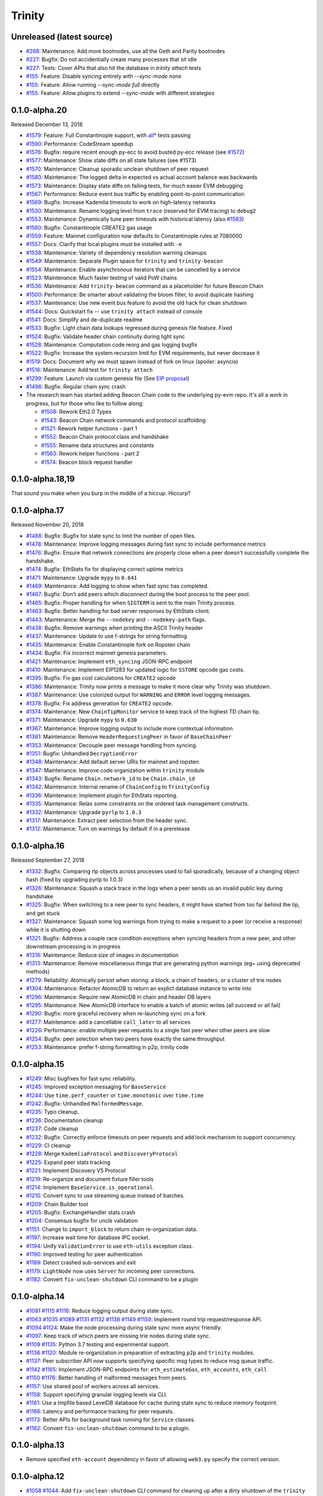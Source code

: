 Trinity 
=======

Unreleased (latest source)
--------------------------

- `#268 <https://github.com/ethereum/trinity/pull/268>`_: Maintenance: Add more bootnodes, use all the Geth and Parity bootnodes
- `#227 <https://github.com/ethereum/trinity/pull/227>`_: Bugfix: Do not accidentially create many processes that sit idle
- `#227 <https://github.com/ethereum/trinity/pull/227>`_: Tests: Cover APIs that also hit the database in `trinity attach` tests
- `#155 <https://github.com/ethereum/trinity/pull/155>`_: Feature: Disable syncing entirely with `--sync-mode none`
- `#155 <https://github.com/ethereum/trinity/pull/155>`_: Feature: Allow running `--sync-mode full` directly
- `#155 <https://github.com/ethereum/trinity/pull/155>`_: Feature: Allow plugins to extend `--sync-mode` with different strategies

0.1.0-alpha.20
--------------

Released December 13, 2018

- `#1579 <https://github.com/ethereum/py-evm/pull/1579>`_: Feature: Full Constantinople support, with `all* <https://github.com/ethereum/py-evm/blob/fd537be45bafb2041c45a92f3d5240db2bc7f517/tests/json-fixtures/test_blockchain.py#L135-L158>`_ tests passing
- `#1590 <https://github.com/ethereum/py-evm/pull/1590>`_: Performance: CodeStream speedup
- `#1576 <https://github.com/ethereum/py-evm/pull/1576>`_: Bugfix: require recent enough py-ecc to avoid busted py-ecc release (see `#1572 <https://github.com/ethereum/py-evm/pull/1572>`_)
- `#1577 <https://github.com/ethereum/py-evm/pull/1577>`_: Maintenance: Show state diffs on all state failures (see #1573)
- `#1570 <https://github.com/ethereum/py-evm/pull/1570>`_: Maintenance: Cleanup sporadic unclean shutdown of peer request
- `#1580 <https://github.com/ethereum/py-evm/pull/1580>`_: Maintenance: The logged delta in expected vs actual account balance was backwards
- `#1573 <https://github.com/ethereum/py-evm/pull/1573>`_: Maintenance: Display state diffs on failing tests, for much easier EVM debugging
- `#1567 <https://github.com/ethereum/py-evm/pull/1567>`_: Performance: Reduce event bus traffic by enabling point-to-point communication
- `#1569 <https://github.com/ethereum/py-evm/pull/1569>`_: Bugfix: Increase Kademlia timeouts to work on high-latency networks
- `#1530 <https://github.com/ethereum/py-evm/pull/1530>`_: Maintenance: Rename logging level from ``trace`` (reserved for EVM tracing) to ``debug2``
- `#1553 <https://github.com/ethereum/py-evm/pull/1553>`_: Maintenance: Dynamically tune peer timeouts with historical latency (also `#1583 <https://github.com/ethereum/py-evm/pull/1583>`_)
- `#1560 <https://github.com/ethereum/py-evm/pull/1560>`_: Bugfix: Constantinople CREATE2 gas usage
- `#1559 <https://github.com/ethereum/py-evm/pull/1559>`_: Feature: Mainnet configuration now defaults to Constantinople rules at 7080000
- `#1557 <https://github.com/ethereum/py-evm/pull/1557>`_: Docs: Clarify that local plugins must be installed with ``-e``
- `#1538 <https://github.com/ethereum/py-evm/pull/1538>`_: Maintenance: Variety of dependency resolution warning cleanups
- `#1549 <https://github.com/ethereum/py-evm/pull/1549>`_: Maintenance: Separate Plugin space for ``trinity`` and ``trinity-beacon``
- `#1554 <https://github.com/ethereum/py-evm/pull/1554>`_: Maintenance: Enable asynchronous iterators that can be cancelled by a service
- `#1523 <https://github.com/ethereum/py-evm/pull/1523>`_: Maintenance: Much faster testing of valid PoW chains
- `#1536 <https://github.com/ethereum/py-evm/pull/1536>`_: Maintenance: Add ``trinity-beacon`` command as a placeholder for future Beacon Chain
- `#1500 <https://github.com/ethereum/py-evm/pull/1500>`_: Performance: Be smarter about validating the bloom filter, to avoid duplicate hashing
- `#1537 <https://github.com/ethereum/py-evm/pull/1537>`_: Maintenance: Use new event bus feature to avoid the old hack for clean shutdown
- `#1544 <https://github.com/ethereum/py-evm/pull/1544>`_: Docs: Quickstart fix -- use ``trinity attach`` instead of console
- `#1541 <https://github.com/ethereum/py-evm/pull/1541>`_: Docs: Simplify and de-duplicate readme
- `#1533 <https://github.com/ethereum/py-evm/pull/1533>`_: Bugfix: Light chain data lookups regressed during genesis file feature. Fixed
- `#1524 <https://github.com/ethereum/py-evm/pull/1524>`_: Bugfix: Validate header chain continuity during light sync
- `#1528 <https://github.com/ethereum/py-evm/pull/1528>`_: Maintenance: Computation code reorg and gas logging bugfix
- `#1522 <https://github.com/ethereum/py-evm/pull/1522>`_: Bugfix: Increase the system recursion limit for EVM requirements, but never decrease it
- `#1519 <https://github.com/ethereum/py-evm/pull/1519>`_: Docs: Document why we must spawn instead of fork on linux (spoiler: asyncio)
- `#1516 <https://github.com/ethereum/py-evm/pull/1516>`_: Maintenance: Add test for ``trinity attach``
- `#1299 <https://github.com/ethereum/py-evm/pull/1299>`_: Feature: Launch via custom genesis file (See `EIP proposal <https://github.com/ethereum/EIPs/issues/1085>`_)
- `#1496 <https://github.com/ethereum/py-evm/pull/1496>`_: Bugfix: Regular chain sync crash
- The research team has started adding Beacon Chain code to the underlying py-evm repo. It's all a work in progress, but for those who like to follow along:

  - `#1508 <https://github.com/ethereum/py-evm/pull/1508>`_: Rework Eth2.0 Types
  - `#1543 <https://github.com/ethereum/py-evm/pull/1543>`_: Beacon Chain network commands and protocol scaffolding
  - `#1521 <https://github.com/ethereum/py-evm/pull/1521>`_: Rework helper functions - part 1
  - `#1552 <https://github.com/ethereum/py-evm/pull/1552>`_: Beacon Chain protocol class and handshake
  - `#1555 <https://github.com/ethereum/py-evm/pull/1555>`_: Rename data structures and constants
  - `#1563 <https://github.com/ethereum/py-evm/pull/1563>`_: Rework helper functions - part 2
  - `#1574 <https://github.com/ethereum/py-evm/pull/1574>`_: Beacon block request handler

0.1.0-alpha.18,19
-----------------

That sound you make when you burp in the middle of a hiccup. Hiccurp?

0.1.0-alpha.17
--------------

Released November 20, 2018

- `#1488 <https://github.com/ethereum/py-evm/pull/1488>`_: Bugfix: Bugfix for state sync to limit the number of open files.
- `#1478 <https://github.com/ethereum/py-evm/pull/1478>`_: Maintenance: Improve logging messages during fast sync to include performance metrics
- `#1476 <https://github.com/ethereum/py-evm/pull/1476>`_: Bugfix: Ensure that network connections are properly close when a peer doesn't successfully complete the handshake.
- `#1474 <https://github.com/ethereum/py-evm/pull/1474>`_: Bugfix: EthStats fix for displaying correct uptime metrics
- `#1471 <https://github.com/ethereum/py-evm/pull/1471>`_: Maintenance: Upgrade ``mypy`` to ``0.641``
- `#1469 <https://github.com/ethereum/py-evm/pull/1469>`_: Maintenance: Add logging to show when fast sync has completed.
- `#1467 <https://github.com/ethereum/py-evm/pull/1467>`_: Bugfix: Don't add peers which disconnect during the boot process to the peer pool.
- `#1465 <https://github.com/ethereum/py-evm/pull/1465>`_: Bugfix: Proper handling for when ``SIGTERM`` is sent to the main Trinity process.
- `#1463 <https://github.com/ethereum/py-evm/pull/1463>`_: Bugfix: Better handling for bad server responses by EthStats client.
- `#1443 <https://github.com/ethereum/py-evm/pull/1443>`_: Maintenance: Merge the ``--nodekey`` and ``--nodekey-path`` flags.
- `#1438 <https://github.com/ethereum/py-evm/pull/1438>`_: Bugfix: Remove warnings when printing the ASCII Trinity header
- `#1437 <https://github.com/ethereum/py-evm/pull/1437>`_: Maintenance: Update to use f-strings for string formatting
- `#1435 <https://github.com/ethereum/py-evm/pull/1435>`_: Maintenance: Enable Constantinople fork on Ropsten chain
- `#1434 <https://github.com/ethereum/py-evm/pull/1434>`_: Bugfix: Fix incorrect mainnet genesis parameters.
- `#1421 <https://github.com/ethereum/py-evm/pull/1421>`_: Maintenance: Implement ``eth_syncing`` JSON-RPC endpoint
- `#1410 <https://github.com/ethereum/py-evm/pull/1410>`_: Maintenance: Implement EIP1283 for updated logic for ``SSTORE`` opcode gas costs.
- `#1395 <https://github.com/ethereum/py-evm/pull/1395>`_: Bugfix: Fix gas cost calculations for ``CREATE2`` opcode
- `#1386 <https://github.com/ethereum/py-evm/pull/1386>`_: Maintenance: Trinity now prints a message to make it more clear why Trinity was shutdown.
- `#1387 <https://github.com/ethereum/py-evm/pull/1387>`_: Maintenance: Use colorized output for ``WARNING`` and ``ERROR`` level logging messages.
- `#1378 <https://github.com/ethereum/py-evm/pull/1378>`_: Bugfix: Fix address generation for ``CREATE2`` opcode.
- `#1374 <https://github.com/ethereum/py-evm/pull/1374>`_: Maintenance: New ``ChainTipMonitor`` service to keep track of the highest TD chain tip.
- `#1371 <https://github.com/ethereum/py-evm/pull/1371>`_: Maintenance: Upgrade ``mypy`` to ``0.630``
- `#1367 <https://github.com/ethereum/py-evm/pull/1367>`_: Maintenance: Improve logging output to include more contextual information
- `#1361 <https://github.com/ethereum/py-evm/pull/1361>`_: Maintenance: Remove ``HeaderRequestingPeer`` in favor of ``BaseChainPeer``
- `#1353 <https://github.com/ethereum/py-evm/pull/1353>`_: Maintenance: Decouple peer message handling from syncing.
- `#1351 <https://github.com/ethereum/py-evm/pull/1351>`_: Bugfix: Unhandled ``DecryptionError``
- `#1348 <https://github.com/ethereum/py-evm/pull/1348>`_: Maintenance: Add default server URIs for mainnet and ropsten.
- `#1347 <https://github.com/ethereum/py-evm/pull/1347>`_: Maintenance: Improve code organization within ``trinity`` module
- `#1343 <https://github.com/ethereum/py-evm/pull/1343>`_: Bugfix: Rename ``Chain.network_id`` to be ``Chain.chain_id``
- `#1342 <https://github.com/ethereum/py-evm/pull/1342>`_: Maintenance: Internal rename of ``ChainConfig`` to ``TrinityConfig``
- `#1336 <https://github.com/ethereum/py-evm/pull/1336>`_: Maintenance: Implement plugin for EthStats reporting.
- `#1335 <https://github.com/ethereum/py-evm/pull/1335>`_: Maintenance: Relax some constraints on the ordered task management constructs.
- `#1332 <https://github.com/ethereum/py-evm/pull/1332>`_: Maintenance: Upgrade ``pyrlp`` to ``1.0.3``
- `#1317 <https://github.com/ethereum/py-evm/pull/1317>`_: Maintenance: Extract peer selection from the header sync.
- `#1312 <https://github.com/ethereum/py-evm/pull/1312>`_: Maintenance: Turn on warnings by default if in a prerelease

0.1.0-alpha.16
--------------

Released September 27, 2018

- `#1332 <https://github.com/ethereum/py-evm/pull/1332>`_: Bugfix: Comparing rlp objects across processes used to fail sporadically, because of a changing object hash (fixed by upgrading pyrlp to 1.0.3)
- `#1326 <https://github.com/ethereum/py-evm/pull/1326>`_: Maintenance: Squash a stack trace in the logs when a peer sends us an invalid public key during handshake
- `#1325 <https://github.com/ethereum/py-evm/pull/1325>`_: Bugfix: When switching to a new peer to sync headers, it might have started from too far behind the tip, and get stuck
- `#1327 <https://github.com/ethereum/py-evm/pull/1327>`_: Maintenance: Squash some log warnings from trying to make a request to a peer (or receive a response) while it is shutting down
- `#1321 <https://github.com/ethereum/py-evm/pull/1321>`_: Bugfix: Address a couple race condition exceptions when syncing headers from a new peer, and other downstream processing is in progress
- `#1316 <https://github.com/ethereum/py-evm/pull/1316>`_: Maintenance: Reduce size of images in documentation
- `#1313 <https://github.com/ethereum/py-evm/pull/1313>`_: Maintenance: Remove miscellaneous things that are generating python warnings (eg~ using deprecated methods)
- `#1279 <https://github.com/ethereum/py-evm/pull/1279>`_: Reliability: Atomically persist when storing: a block, a chain of headers, or a cluster of trie nodes
- `#1304 <https://github.com/ethereum/py-evm/pull/1304>`_: Maintenance: Refactor AtomicDB to return an explict database instance to write into
- `#1296 <https://github.com/ethereum/py-evm/pull/1296>`_: Maintenance: Require new AtomicDB in chain and header DB layers
- `#1295 <https://github.com/ethereum/py-evm/pull/1295>`_: Maintenance: New AtomicDB interface to enable a batch of atomic writes (all succeed or all fail)
- `#1290 <https://github.com/ethereum/py-evm/pull/1290>`_: Bugfix: more graceful recovery when re-launching sync on a fork
- `#1277 <https://github.com/ethereum/py-evm/pull/1277>`_: Maintenance: add a cancellable ``call_later`` to all services
- `#1226 <https://github.com/ethereum/py-evm/pull/1226>`_: Performance: enable multiple peer requests to a single fast peer when other peers are slow
- `#1254 <https://github.com/ethereum/py-evm/pull/1254>`_: Bugfix: peer selection when two peers have exactly the same throughput
- `#1253 <https://github.com/ethereum/py-evm/pull/1253>`_: Maintenance: prefer f-string formatting in p2p, trinity code

0.1.0-alpha.15
--------------

- `#1249 <https://github.com/ethereum/py-evm/pull/1249>`_: Misc bugfixes for fast sync reliability.
- `#1245 <https://github.com/ethereum/py-evm/pull/1245>`_: Improved exception messaging for ``BaseService``
- `#1244 <https://github.com/ethereum/py-evm/pull/1244>`_: Use ``time.perf_counter`` or ``time.monotonic`` over ``time.time``
- `#1242 <https://github.com/ethereum/py-evm/pull/1242>`_: Bugfix: Unhandled ``MalformedMessage``.
- `#1235 <https://github.com/ethereum/py-evm/pull/1235>`_: Typo cleanup.
- `#1236 <https://github.com/ethereum/py-evm/pull/1236>`_: Documentation cleanup
- `#1237 <https://github.com/ethereum/py-evm/pull/1237>`_: Code cleanup
- `#1232 <https://github.com/ethereum/py-evm/pull/1232>`_: Bugfix: Correctly enforce timeouts on peer requests and add lock mechanism to support concurrency.
- `#1229 <https://github.com/ethereum/py-evm/pull/1229>`_: CI cleanup
- `#1228 <https://github.com/ethereum/py-evm/pull/1228>`_: Merge ``KademliaProtocol`` and ``DiscoveryProtocol``
- `#1225 <https://github.com/ethereum/py-evm/pull/1225>`_: Expand peer stats tracking
- `#1221 <https://github.com/ethereum/py-evm/pull/1221>`_: Implement Discovery V5 Protocol
- `#1219 <https://github.com/ethereum/py-evm/pull/1219>`_: Re-organize and document fixture filler tools
- `#1214 <https://github.com/ethereum/py-evm/pull/1214>`_: Implement ``BaseService.is_operational``.
- `#1210 <https://github.com/ethereum/py-evm/pull/1210>`_: Convert sync to use streaming queue instead of batches.
- `#1209 <https://github.com/ethereum/py-evm/pull/1209>`_: Chain Builder tool
- `#1205 <https://github.com/ethereum/py-evm/pull/1205>`_: Bugfix: ExchangeHandler stats crash
- `#1204 <https://github.com/ethereum/py-evm/pull/1204>`_: Consensus bugfix for uncle validation
- `#1151 <https://github.com/ethereum/py-evm/pull/1151>`_: Change to ``import_block`` to return chain re-organization data.
- `#1197 <https://github.com/ethereum/py-evm/pull/1197>`_: Increase wait time for database IPC socket.
- `#1194 <https://github.com/ethereum/py-evm/pull/1194>`_: Unify ``ValidationError`` to use ``eth-utils`` exception class.
- `#1190 <https://github.com/ethereum/py-evm/pull/1190>`_: Improved testing for peer authentication
- `#1189 <https://github.com/ethereum/py-evm/pull/1189>`_: Detect crashed sub-services and exit
- `#1179 <https://github.com/ethereum/py-evm/pull/1179>`_: ``LightNode`` now uses ``Server`` for incoming peer connections.
- `#1182 <https://github.com/ethereum/py-evm/pull/1182>`_: Convert ``fix-unclean-shutdown`` CLI command to be a plugin


0.1.0-alpha.14
--------------

- `#1081 <https://github.com/ethereum/py-evm/pull/1081>`_ `#1115 <https://github.com/ethereum/py-evm/pull/1115>`_ `#1116 <https://github.com/ethereum/py-evm/pull/1116>`_: Reduce logging output during state sync.
- `#1063 <https://github.com/ethereum/py-evm/pull/1063>`_ `#1035 <https://github.com/ethereum/py-evm/pull/1035>`_ `#1089 <https://github.com/ethereum/py-evm/pull/1089>`_ `#1131 <https://github.com/ethereum/py-evm/pull/1131>`_ `#1132 <https://github.com/ethereum/py-evm/pull/1132>`_ `#1138 <https://github.com/ethereum/py-evm/pull/1138>`_ `#1149 <https://github.com/ethereum/py-evm/pull/1149>`_ `#1159 <https://github.com/ethereum/py-evm/pull/1159>`_: Implement round trip request/response API.
- `#1094 <https://github.com/ethereum/py-evm/pull/1094>`_ `#1124 <https://github.com/ethereum/py-evm/pull/1124>`_: Make the node processing during state sync more async friendly.
- `#1097 <https://github.com/ethereum/py-evm/pull/1097>`_: Keep track of which peers are missing trie nodes during state sync.
- `#1109 <https://github.com/ethereum/py-evm/pull/1109>`_ `#1135 <https://github.com/ethereum/py-evm/pull/1135>`_: Python 3.7 testing and experimental support.
- `#1136 <https://github.com/ethereum/py-evm/pull/1136>`_ `#1120 <https://github.com/ethereum/py-evm/pull/1120>`_: Module re-organization in preparation of extracting ``p2p`` and ``trinity`` modules.
- `#1137 <https://github.com/ethereum/py-evm/pull/1137>`_: Peer subscriber API now supports specifying specific msg types to reduce msg queue traffic.
- `#1142 <https://github.com/ethereum/py-evm/pull/1142>`_ `#1165 <https://github.com/ethereum/py-evm/pull/1165>`_: Implement JSON-RPC endpoints for: ``eth_estimateGas``, ``eth_accounts``, ``eth_call``
- `#1150 <https://github.com/ethereum/py-evm/pull/1150>`_ `#1176 <https://github.com/ethereum/py-evm/pull/1176>`_: Better handling of malformed messages from peers.
- `#1157 <https://github.com/ethereum/py-evm/pull/1157>`_: Use shared pool of workers across all services.
- `#1158 <https://github.com/ethereum/py-evm/pull/1158>`_: Support specifying granular logging levels via CLI.
- `#1161 <https://github.com/ethereum/py-evm/pull/1161>`_: Use a tmpfile based LevelDB database for cache during state sync to reduce memory footprint.
- `#1166 <https://github.com/ethereum/py-evm/pull/1166>`_: Latency and performance tracking for peer requests.
- `#1173 <https://github.com/ethereum/py-evm/pull/1173>`_: Better APIs for background task running for ``Service`` classes.
- `#1182 <https://github.com/ethereum/py-evm/pull/1182>`_: Convert ``fix-unclean-shutdown`` command to be a plugin.


0.1.0-alpha.13
--------------

- Remove specified ``eth-account`` dependency in favor of allowing ``web3.py`` specify the correct version.


0.1.0-alpha.12
--------------

- `#1058 <https://github.com/ethereum/py-evm/pull/1058>`_  `#1044 <https://github.com/ethereum/py-evm/pull/1044>`_: Add ``fix-unclean-shutdown`` CLI command for cleaning up after a dirty shutdown of the ``trinity`` CLI process.
- `#1041 <https://github.com/ethereum/py-evm/pull/1041>`_: Bugfix for ensuring CPU count for process pool is always greater than ``0``
- `#1010 <https://github.com/ethereum/py-evm/pull/1010>`_: Performance tuning during fast sync.  Only check POW on a subset of the received headers.
- `#996 <https://github.com/ethereum/py-evm/pull/996>`_ Experimental new Plugin API:  Both the transaction pool and the ``console`` and ``attach`` commands are now written as plugins.
- `#898 <https://github.com/ethereum/py-evm/pull/898>`_: New experimental transaction pool.  Disabled by default.  Enable with ``--tx-pool``.  (**warning**: has known issues that effect sync performance)
- `#935 <https://github.com/ethereum/py-evm/pull/935>`_: Protection against eclipse attacks.
- `#869 <https://github.com/ethereum/py-evm/pull/869>`_: Ensure connected peers are on the same side of the DAO fork.

Minor Changes

- `#1081 <https://github.com/ethereum/py-evm/pull/1081>`_: Reduce ``DEBUG`` log output during state sync.
- `#1071 <https://github.com/ethereum/py-evm/pull/1071>`_: Minor fix for how version string is generated for trinity
- `#1070 <https://github.com/ethereum/py-evm/pull/1070>`_: Easier profiling of ``ChainSyncer``
- `#1068 <https://github.com/ethereum/py-evm/pull/1068>`_: Optimize ``evm.db.chain.ChainDB.persist_block`` for common case.
- `#1057 <https://github.com/ethereum/py-evm/pull/1057>`_: Additional ``DEBUG`` logging of peer uptime and msg stats.
- `#1049 <https://github.com/ethereum/py-evm/pull/1049>`_: New integration test suite for trinity CLI
- `#1045 <https://github.com/ethereum/py-evm/pull/1045>`_ `#1051 <https://github.com/ethereum/py-evm/pull/1051>`_: Bugfix for generation of block numbers for ``GetBlockHeaders`` requests.
- `#1011 <https://github.com/ethereum/py-evm/pull/1011>`_: Workaround for parity bug `parity #8038 <https://github.com/paritytech/parity-ethereum/issues/8038>`_
- `#987 <https://github.com/ethereum/py-evm/pull/987>`_: Now serving requests from peers during fast sync.
- `#971 <https://github.com/ethereum/py-evm/pull/971>`_ `#909 <https://github.com/ethereum/py-evm/pull/909>`_ `#650 <https://github.com/ethereum/py-evm/pull/650>`_: Benchmarking test suite.
- `#968 <https://github.com/ethereum/py-evm/pull/968>`_: When launching ``console`` and ``attach`` commands, check for presence of IPC socket and log informative message if not found.
- `#934 <https://github.com/ethereum/py-evm/pull/934>`_: Decouple the ``Discovery`` and ``PeerPool`` services.
- `#913 <https://github.com/ethereum/py-evm/pull/913>`_: Add validation of retrieved contract code when operating in ``--light`` mode.
- `#908 <https://github.com/ethereum/py-evm/pull/908>`_: Bugfix for transitioning from syncing chain data to state data during fast sync.
- `#905 <https://github.com/ethereum/py-evm/pull/905>`_: Support for multiple UPNP devices.


0.1.0-alpha.11
--------------

- Bugfix for ``PreferredNodePeerPool`` to respect ``max_peers``


0.1.0-alpha.10
--------------

- More bugfixes to enforce ``--max-peers`` in ``PeerPool._connect_to_nodes``


0.1.0-alpha.9
-------------

- Bugfix to enforce ``--max-peers`` for incoming connections.


0.1.0-alpha.7
-------------

- Remove ``min_peers`` concept from ``PeerPool``
- Add ``--max-peers`` and enforcement of maximum peer connections maintained by
  the ``PeerPool``.


0.1.0-alpha.6
-------------

- Respond to ``GetBlockHeaders`` message during fast sync to prevent being disconnected as a *useless peer*.
- Add ``--profile`` CLI flag to Trinity to enable profiling via ``cProfile``
- Better error messaging with Trinity cannot determine the appropriate location for the data directory.
- Handle ``ListDeserializationError`` during handshake.
- Add ``net_version`` JSON-RPC endpoint.
- Add ``web3_clientVersion`` JSON-RPC endpoint.
- Handle ``rlp.DecodingError`` during handshake.
